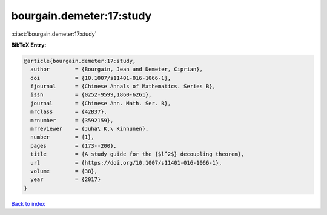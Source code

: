 bourgain.demeter:17:study
=========================

:cite:t:`bourgain.demeter:17:study`

**BibTeX Entry:**

.. code-block:: bibtex

   @article{bourgain.demeter:17:study,
     author        = {Bourgain, Jean and Demeter, Ciprian},
     doi           = {10.1007/s11401-016-1066-1},
     fjournal      = {Chinese Annals of Mathematics. Series B},
     issn          = {0252-9599,1860-6261},
     journal       = {Chinese Ann. Math. Ser. B},
     mrclass       = {42B37},
     mrnumber      = {3592159},
     mrreviewer    = {Juha\ K.\ Kinnunen},
     number        = {1},
     pages         = {173--200},
     title         = {A study guide for the {$l^2$} decoupling theorem},
     url           = {https://doi.org/10.1007/s11401-016-1066-1},
     volume        = {38},
     year          = {2017}
   }

`Back to index <../By-Cite-Keys.html>`_
